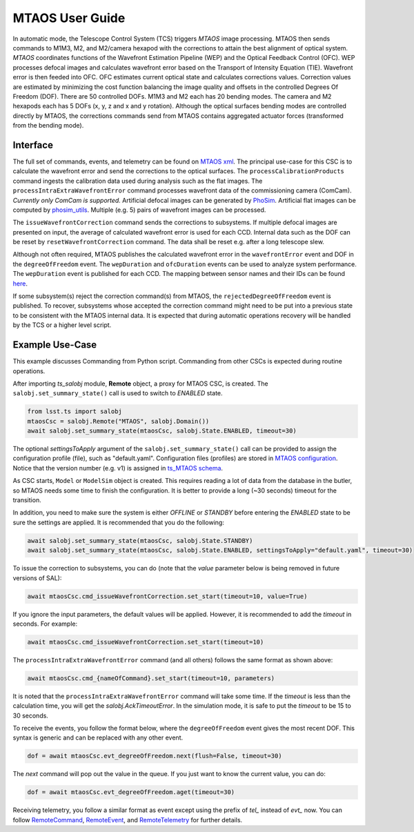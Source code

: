 .. _User_Guide:

################
MTAOS User Guide
################

In automatic mode, the Telescope Control System (TCS) triggers *MTAOS* image processing.
MTAOS then sends commands to M1M3, M2, and M2/camera hexapod with the corrections to attain the best alignment of optical system.
*MTAOS* coordinates functions of the Wavefront Estimation Pipeline (WEP) and the Optical Feedback Control (OFC).
WEP processes defocal images and calculates wavefront error based on the Transport of Intensity Equation (TIE).
Wavefront error is then feeded into OFC.
OFC estimates current optical state and calculates corrections values.
Correction values are estimated by minimizing the cost function balancing the image quality and offsets in the controlled Degrees Of Freedom (DOF).
There are 50 controlled DOFs.
M1M3 and M2 each has 20 bending modes.
The camera and M2 hexapods each has 5 DOFs (x, y, z and x and y rotation).
Although the optical surfaces bending modes are controlled directly by MTAOS, the corrections commands send from MTAOS contains aggregated actuator forces (transformed from the bending mode).

.. _Interface:

Interface
=========

The full set of commands, events, and telemetry can be found on `MTAOS xml <https://ts-xml.lsst.io/sal_interfaces/MTAOS.html>`_.
The principal use-case for this CSC is to calculate the wavefront error and send the corrections to the optical surfaces.
The ``processCalibrationProducts`` command ingests the calibration data used during analysis such as the flat images.
The ``processIntraExtraWavefrontError`` command processes wavefront data of the commissioning camera (ComCam).
*Currently only ComCam is supported.*
Artificial defocal images can be generated by `PhoSim <https://github.com/lsst-ts/phosim_syseng4>`_.
Artificial flat images can be computed by `phosim_utils <https://github.com/lsst-dm/phosim_utils>`_.
Multiple (e.g. 5) pairs of wavefront images can be processed.

The ``issueWavefrontCorrection`` command sends the corrections to subsystems.
If multiple defocal images are presented on input, the average of calculated wavefront error is used for each CCD.
Internal data such as the DOF can be reset by ``resetWavefrontCorrection`` command.
The data shall be reset e.g. after a long telescope slew.

Although not often required, MTAOS publishes the calculated wavefront error in the ``wavefrontError`` event and DOF in the ``degreeOfFreedom`` event.
The ``wepDuration`` and ``ofcDuration`` events can be used to analyze system performance.
The ``wepDuration`` event is published for each CCD.
The mapping between sensor names and their IDs can be found `here <https://github.com/lsst-ts/ts_wep/blob/master/policy/sensorNameToId.yaml>`_.

If some subsystem(s) reject the correction command(s) from MTAOS, the ``rejectedDegreeOfFreedom`` event is published.
To recover, subsystems whose accepted the correction command might need to be put into a previous state to be consistent with the MTAOS internal data.
It is expected that during automatic operations recovery will be handled by the TCS or a higher level script.

.. _Example_Use_Case:

Example Use-Case
================

This example discusses Commanding from Python script. Commanding from other CSCs is expected during routine operations.

After importing *ts_salobj* module, **Remote** object, a proxy for MTAOS CSC, is created.
The ``salobj.set_summary_state()`` call is used to switch to *ENABLED* state.

.. code:: python

    from lsst.ts import salobj
    mtaosCsc = salobj.Remote("MTAOS", salobj.Domain())
    await salobj.set_summary_state(mtaosCsc, salobj.State.ENABLED, timeout=30)

The optional *settingsToApply* argument of the ``salobj.set_summary_state()`` call can be provided to assign the configuration profile (file), such as "default.yaml".
Configuration files (profiles) are stored in `MTAOS configuration <https://github.com/lsst-ts/ts_config_mttcs/tree/develop/MTAOS/v1>`_.
Notice that the version number (e.g. v1) is assigned in `ts_MTAOS schema <https://github.com/lsst-ts/ts_MTAOS/tree/master/schema>`_.

As CSC starts, ``Model`` or ``ModelSim`` object is created.
This requires reading a lot of data from the database in the butler, so MTAOS needs some time to finish the configuration.
It is better to provide a long (~30 seconds) timeout for the transition.

In addition, you need to make sure the system is either *OFFLINE* or *STANDBY* before entering the *ENABLED* state to be sure the settings are applied.
It is recommended that you do the following:

.. code:: python

    await salobj.set_summary_state(mtaosCsc, salobj.State.STANDBY)
    await salobj.set_summary_state(mtaosCsc, salobj.State.ENABLED, settingsToApply="default.yaml", timeout=30)

To issue the correction to subsystems, you can do (note that the *value* parameter below is being removed in future versions of SAL):

.. code:: python

    await mtaosCsc.cmd_issueWavefrontCorrection.set_start(timeout=10, value=True)

If you ignore the input parameters, the default values will be applied.
However, it is recommended to add the *timeout* in seconds.
For example:

.. code:: python

    await mtaosCsc.cmd_issueWavefrontCorrection.set_start(timeout=10)

The ``processIntraExtraWavefrontError`` command (and all others) follows the same format as shown above:

.. code:: python

    await mtaosCsc.cmd_{nameOfCommand}.set_start(timeout=10, parameters)

It is noted that the ``processIntraExtraWavefrontError`` command will take some time.
If the *timeout* is less than the calculation time, you will get the *salobj.AckTimeoutError*.
In the simulation mode, it is safe to put the *timeout* to be 15 to 30 seconds.

To receive the events, you follow the format below, where the ``degreeOfFreedom`` event gives the most recent DOF.
This syntax is generic and can be replaced with any other event.

.. code:: python

    dof = await mtaosCsc.evt_degreeOfFreedom.next(flush=False, timeout=30)

The *next* command will pop out the value in the queue.
If you just want to know the current value, you can do:

.. code:: python

    dof = await mtaosCsc.evt_degreeOfFreedom.aget(timeout=30)

Receiving telemetry, you follow a similar format as event except using the prefix of *tel_* instead of *evt_* now.
You can follow `RemoteCommand <https://ts-salobj.lsst.io/py-api/lsst.ts.salobj.topics.RemoteCommand.html>`_, `RemoteEvent <https://ts-salobj.lsst.io/py-api/lsst.ts.salobj.topics.RemoteEvent.html>`_, and `RemoteTelemetry <https://ts-salobj.lsst.io/py-api/lsst.ts.salobj.topics.RemoteTelemetry.html>`_ for further details.
